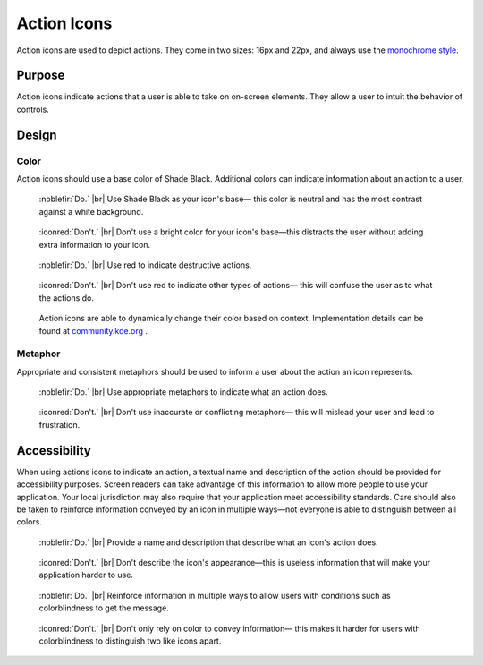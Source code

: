 Action Icons
============
Action icons are used to depict actions. They come in two sizes: 16px and 22px, and
always use the `monochrome style <index.html>`_.

Purpose
-------

Action icons indicate actions that a user is able to take on
on-screen elements. They allow a user to intuit the behavior of
controls.

Design
------

Color
~~~~~
Action icons should use a base color of Shade Black. 
Additional colors can indicate information about an
action to a user.

.. container:: flex

   .. container::

      .. figure:: /img/action-colour-do.png
         :figclass: do

         :noblefir:`Do.` |br|
         Use Shade Black as your icon's base—
         this color is neutral and has the most
         contrast against a white background.

   .. container::

      .. figure:: /img/action-colour-dont.png
         :figclass: dont

         :iconred:`Don't.` |br|
         Don't use a bright color for your icon's 
         base—this distracts the user without
         adding extra information to your icon.

.. container:: flex

   .. container::

      .. figure:: /img/action-colour-destructive-do.png
         :figclass: do

         :noblefir:`Do.` |br|
         Use red to indicate destructive actions.

   .. container::

      .. figure:: /img/action-colour-destructive-dont.png
         :figclass: dont

         :iconred:`Don't.` |br|
         Don't use red to indicate other types of actions—
         this will confuse the user as to what the actions do.

.. figure:: /img/action-colour-adaptable.png

   Action icons are able to dynamically change their color based on context.
   Implementation details can be found at `community.kde.org \
   <https://community.kde.org/Guidelines_and_HOWTOs/Icon_Workflow_Tips#Embedding_stylesheets_in_SVGs>`_.

Metaphor
~~~~~~~~

Appropriate and consistent metaphors should be used to inform
a user about the action an icon represents.

.. container:: flex

   .. container::

      .. figure:: /img/action-metaphor-do.png
         :figclass: do

         :noblefir:`Do.` |br|
         Use appropriate metaphors to indicate what
         an action does.

   .. container::

      .. figure:: /img/action-metaphor-dont.png
         :figclass: dont

         :iconred:`Don't.` |br|
         Don't use inaccurate or conflicting metaphors—
         this will mislead your user and lead to frustration.

Accessibility
-------------

When using actions icons to indicate an action, a textual name and description
of the action should be provided for accessibility purposes. Screen readers
can take advantage of this information to allow more people to use your application.
Your local jurisdiction may also require that your application meet accessibility standards.
Care should also be taken to reinforce information conveyed by an icon in multiple ways—not everyone
is able to distinguish between all colors.

.. container:: flex

   .. container::

      .. figure:: /img/action-accessibility-do.png
         :figclass: do

         :noblefir:`Do.` |br|
         Provide a name and description that describe
         what an icon's action does.

   .. container::

      .. figure:: /img/action-accessibility-dont.png
         :figclass: dont

         :iconred:`Don't.` |br|
         Don't describe the icon's appearance—this is
         useless information that will make your application
         harder to use.

.. container:: flex

   .. container::

      .. figure:: /img/action-accessibility-color-do.png
         :figclass: do

         :noblefir:`Do.` |br|
         Reinforce information in multiple ways to allow
         users with conditions such as colorblindness to
         get the message.

   .. container::

      .. figure:: /img/action-accessibility-color-dont.png
         :figclass: dont

         :iconred:`Don't.` |br|
         Don't only rely on color to convey information—
         this makes it harder for users with colorblindness
         to distinguish two like icons apart.